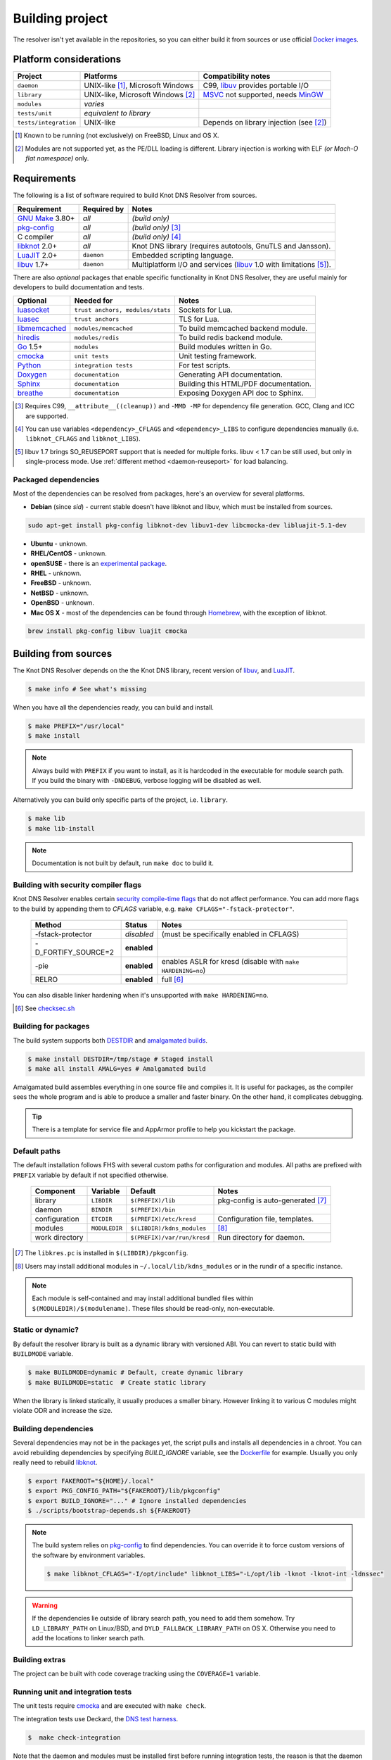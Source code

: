 Building project
================

The resolver isn't yet available in the repositories, so you can either build it from sources or use
official `Docker images`_.

Platform considerations
-----------------------

.. csv-table::
   :header: "Project", "Platforms", "Compatibility notes"

   "``daemon``", "UNIX-like [#]_, Microsoft Windows", "C99, libuv_ provides portable I/O"
   "``library``", "UNIX-like, Microsoft Windows [#]_ ", "MSVC_ not supported, needs MinGW_"
   "``modules``", "*varies*", ""
   "``tests/unit``", "*equivalent to library*", ""
   "``tests/integration``", "UNIX-like", "Depends on library injection (see [2]_)"

.. [#] Known to be running (not exclusively) on FreeBSD, Linux and OS X.
.. [#] Modules are not supported yet, as the PE/DLL loading is different. Library injection is working with ELF *(or Mach-O flat namespace)* only.

Requirements
------------

The following is a list of software required to build Knot DNS Resolver from sources.

.. csv-table::
   :header: "Requirement", "Required by", "Notes"

   "`GNU Make`_ 3.80+", "*all*", "*(build only)*"
   "`pkg-config`_", "*all*", "*(build only)* [#]_"
   "C compiler", "*all*", "*(build only)* [#]_"
   "libknot_ 2.0+", "*all*", "Knot DNS library (requires autotools, GnuTLS and Jansson)."
   "LuaJIT_ 2.0+", "``daemon``", "Embedded scripting language."
   "libuv_ 1.7+", "``daemon``", "Multiplatform I/O and services (libuv_ 1.0 with limitations [#]_)."

There are also *optional* packages that enable specific functionality in Knot DNS Resolver, they are useful mainly for developers to build documentation and tests.

.. csv-table::
   :header: "Optional", "Needed for", "Notes"

   "luasocket_", "``trust anchors, modules/stats``", "Sockets for Lua."
   "luasec_", "``trust anchors``", "TLS for Lua."
   "libmemcached_", "``modules/memcached``", "To build memcached backend module."
   "hiredis_", "``modules/redis``", "To build redis backend module."
   "Go_ 1.5+", "``modules``", "Build modules written in Go."
   "cmocka_", "``unit tests``", "Unit testing framework."
   "Python_", "``integration tests``", "For test scripts."
   "Doxygen_", "``documentation``", "Generating API documentation."
   "Sphinx_", "``documentation``", "Building this HTML/PDF documentation."
   "breathe_", "``documentation``", "Exposing Doxygen API doc to Sphinx."

.. [#] Requires C99, ``__attribute__((cleanup))`` and ``-MMD -MP`` for dependency file generation. GCC, Clang and ICC are supported.
.. [#] You can use variables ``<dependency>_CFLAGS`` and ``<dependency>_LIBS`` to configure dependencies manually (i.e. ``libknot_CFLAGS`` and ``libknot_LIBS``).
.. [#] libuv 1.7 brings SO_REUSEPORT support that is needed for multiple forks. libuv < 1.7 can be still used, but only in single-process mode. Use :ref:`different method <daemon-reuseport>` for load balancing.

Packaged dependencies
~~~~~~~~~~~~~~~~~~~~~

Most of the dependencies can be resolved from packages, here's an overview for several platforms.

* **Debian** (since *sid*) - current stable doesn't have libknot and libuv, which must be installed from sources.

.. code-block:: bash

   sudo apt-get install pkg-config libknot-dev libuv1-dev libcmocka-dev libluajit-5.1-dev

* **Ubuntu** - unknown.
* **RHEL/CentOS** - unknown.
* **openSUSE** - there is an `experimental package <https://build.opensuse.org/package/show/server:dns/knot-resolver>`_.
* **RHEL** - unknown.
* **FreeBSD** - unknown.
* **NetBSD** - unknown.
* **OpenBSD** - unknown.
* **Mac OS X** - most of the dependencies can be found through `Homebrew <http://brew.sh/>`_, with the exception of libknot.

.. code-block:: bash

   brew install pkg-config libuv luajit cmocka

Building from sources 
---------------------

The Knot DNS Resolver depends on the the Knot DNS library, recent version of libuv_, and LuaJIT_.

.. code-block:: bash

   $ make info # See what's missing

When you have all the dependencies ready, you can build and install.

.. code-block:: bash

   $ make PREFIX="/usr/local"
   $ make install

.. note:: Always build with ``PREFIX`` if you want to install, as it is hardcoded in the executable for module search path. If you build the binary with ``-DNDEBUG``, verbose logging will be disabled as well.

Alternatively you can build only specific parts of the project, i.e. ``library``.

.. code-block:: bash

   $ make lib
   $ make lib-install

.. note:: Documentation is not built by default, run ``make doc`` to build it.

Building with security compiler flags
~~~~~~~~~~~~~~~~~~~~~~~~~~~~~~~~~~~~~

Knot DNS Resolver enables certain `security compile-time flags <https://wiki.debian.org/Hardening#Notes_on_Memory_Corruption_Mitigation_Methods>`_ that do not affect performance.
You can add more flags to the build by appending them to `CFLAGS` variable, e.g. ``make CFLAGS="-fstack-protector"``.

  .. csv-table::
   :header: "Method", "Status", "Notes"

   "-fstack-protector", "*disabled*", "(must be specifically enabled in CFLAGS)"
   "-D_FORTIFY_SOURCE=2", "**enabled**", ""
   "-pie", "**enabled**", "enables ASLR for kresd (disable with ``make HARDENING=no``)"
   "RELRO", "**enabled**", "full [#]_"

You can also disable linker hardening when it's unsupported with ``make HARDENING=no``.

.. [#] See `checksec.sh <http://www.trapkit.de/tools/checksec.html>`_

Building for packages
~~~~~~~~~~~~~~~~~~~~~

The build system supports both DESTDIR_ and `amalgamated builds <https://www.sqlite.org/amalgamation.html>`_.

.. code-block:: bash

   $ make install DESTDIR=/tmp/stage # Staged install
   $ make all install AMALG=yes # Amalgamated build

Amalgamated build assembles everything in one source file and compiles it. It is useful for packages, as the compiler sees the whole program and is able to produce a smaller and faster binary. On the other hand, it complicates debugging.

.. tip:: There is a template for service file and AppArmor profile to help you kickstart the package.

Default paths
~~~~~~~~~~~~~

The default installation follows FHS with several custom paths for configuration and modules.
All paths are prefixed with ``PREFIX`` variable by default if not specified otherwise.

  .. csv-table::
   :header: "Component", "Variable", "Default", "Notes"

   "library", "``LIBDIR``", "``$(PREFIX)/lib``", "pkg-config is auto-generated [#]_"
   "daemon",  "``BINDIR``", "``$(PREFIX)/bin``", ""
   "configuration", "``ETCDIR``", "``$(PREFIX)/etc/kresd``", "Configuration file, templates."
   "modules", "``MODULEDIR``", "``$(LIBDIR)/kdns_modules``", "[#]_"
   "work directory", "", "``$(PREFIX)/var/run/kresd``", "Run directory for daemon."

.. [#] The ``libkres.pc`` is installed in ``$(LIBDIR)/pkgconfig``.
.. [#] Users may install additional modules in ``~/.local/lib/kdns_modules`` or in the rundir of a specific instance.

.. note:: Each module is self-contained and may install additional bundled files within ``$(MODULEDIR)/$(modulename)``. These files should be read-only, non-executable.

Static or dynamic?
~~~~~~~~~~~~~~~~~~

By default the resolver library is built as a dynamic library with versioned ABI. You can revert to static build with ``BUILDMODE`` variable.

.. code-block:: bash

   $ make BUILDMODE=dynamic # Default, create dynamic library
   $ make BUILDMODE=static  # Create static library

When the library is linked statically, it usually produces a smaller binary. However linking it to various C modules might violate ODR and increase the size. 

Building dependencies
~~~~~~~~~~~~~~~~~~~~~

Several dependencies may not be in the packages yet, the script pulls and installs all dependencies in a chroot.
You can avoid rebuilding dependencies by specifying `BUILD_IGNORE` variable, see the Dockerfile_ for example.
Usually you only really need to rebuild libknot_.

.. code-block:: bash

   $ export FAKEROOT="${HOME}/.local"
   $ export PKG_CONFIG_PATH="${FAKEROOT}/lib/pkgconfig"
   $ export BUILD_IGNORE="..." # Ignore installed dependencies
   $ ./scripts/bootstrap-depends.sh ${FAKEROOT}

.. note:: The build system relies on `pkg-config`_ to find dependencies.
   You can override it to force custom versions of the software by environment variables.

   .. code-block:: bash

      $ make libknot_CFLAGS="-I/opt/include" libknot_LIBS="-L/opt/lib -lknot -lknot-int -ldnssec"

.. warning:: If the dependencies lie outside of library search path, you need to add them somehow.
   Try ``LD_LIBRARY_PATH`` on Linux/BSD, and ``DYLD_FALLBACK_LIBRARY_PATH`` on OS X.
   Otherwise you need to add the locations to linker search path.

Building extras
~~~~~~~~~~~~~~~

The project can be built with code coverage tracking using the ``COVERAGE=1`` variable.

Running unit and integration tests
~~~~~~~~~~~~~~~~~~~~~~~~~~~~~~~~~~

The unit tests require cmocka_ and are executed with ``make check``.

The integration tests use Deckard, the `DNS test harness <deckard>`_.

.. code-block:: bash

	$  make check-integration

Note that the daemon and modules must be installed first before running integration tests, the reason is that the daemon
is otherwise unable to find and load modules.

Read the `documentation <deckard_doc>`_ for more information about requirements, how to run it and extend it.

Getting Docker image
--------------------

Docker images require only either Linux or a Linux VM (see boot2docker_ on OS X).

.. code-block:: bash

   $ docker run cznic/knot-resolver

See the `Docker images`_ page for more information and options.
You can hack on the container by changing the container entrypoint to shell like:

.. code-block:: bash

   $ docker run -it --entrypoint=/bin/bash cznic/knot-resolver

.. tip:: You can build the Docker image yourself with ``docker build -t knot-resolver scripts``.

.. _Docker images: https://registry.hub.docker.com/u/cznic/knot-resolver
.. _libuv: https://github.com/libuv/libuv
.. _MSVC: https://msdn.microsoft.com/en-us/vstudio/hh386302.aspx
.. _MinGW: http://www.mingw.org/
.. _Dockerfile: https://registry.hub.docker.com/u/cznic/knot-resolver/dockerfile/

.. _Lua: http://www.lua.org/about.html
.. _LuaJIT: http://luajit.org/luajit.html
.. _Go: https://golang.org
.. _libmemcached: http://libmemcached.org/libMemcached.html
.. _hiredis: https://github.com/redis/hiredis
.. _Doxygen: http://www.stack.nl/~dimitri/doxygen/manual/index.html
.. _breathe: https://github.com/michaeljones/breathe
.. _Sphinx: http://sphinx-doc.org/
.. _GNU Make: http://www.gnu.org/software/make/
.. _pkg-config: http://www.freedesktop.org/wiki/Software/pkg-config/
.. _libknot: https://gitlab.labs.nic.cz/labs/knot
.. _cmocka: https://cmocka.org/
.. _Python: https://www.python.org/
.. _luasec: https://luarocks.org/modules/luarocks/luasec
.. _luasocket: https://luarocks.org/modules/luarocks/luasocket

.. _boot2docker: http://boot2docker.io/

.. _deckard: https://gitlab.labs.nic.cz/knot/deckard
.. _deckard_doc: https://gitlab.labs.nic.cz/knot/resolver/blob/master/tests/README.rst

.. _DESTDIR: https://www.gnu.org/prep/standards/html_node/DESTDIR.html

